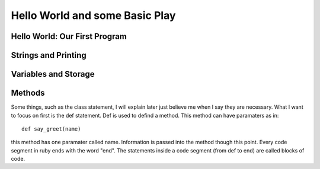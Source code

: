 Hello World and some Basic Play
================================

Hello World: Our First Program
--------------------------------


Strings and Printing
---------------------------------


Variables and Storage 
----------------------

Methods
---------

Some things, such as the class statement, I will explain later just believe me when I say they are necessary. What I want to 
focus on first is the def statement.  Def is used to defind a method.  This method can have paramaters as in::

  def say_greet(name)
  
this method has one paramater called name.  Information is passed into the method though this point.  Every code segment in ruby 
ends with the word "end".  The statements inside a code segment (from def to end) are called blocks of code.  




